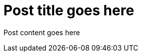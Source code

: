 = Post title goes here
:page-navtitle: Name for posts feed goes here
:page-root: ../../../

Post content goes here
